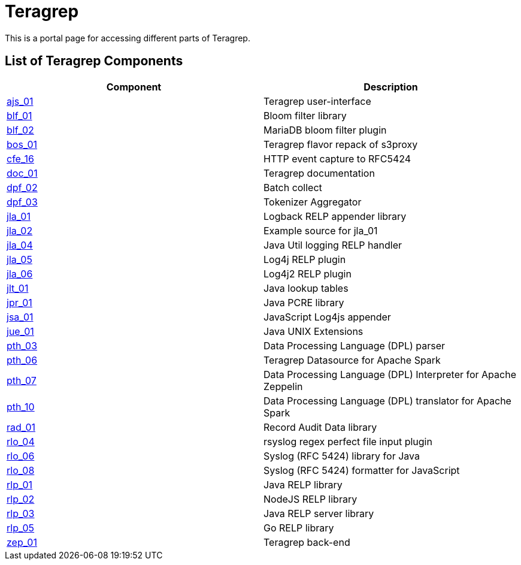 # Teragrep

This is a portal page for accessing different parts of Teragrep. 

## List of Teragrep Components

[cols="1,1"]
|===
|Component |Description

|https://github.com/teragrep/ajs_01[ajs_01]
|Teragrep user-interface

|https://github.com/teragrep/blf_01[blf_01]
|Bloom filter library

|https://github.com/teragrep/blf_02[blf_02]
|MariaDB bloom filter plugin

|https://github.com/teragrep/bos_01[bos_01]
|Teragrep flavor repack of s3proxy

|https://github.com/teragrep/cfe_16[cfe_16]
|HTTP event capture to RFC5424

|https://github.com/teragrep/doc_01[doc_01]
|Teragrep documentation

|https://github.com/teragrep/dpf_02[dpf_02]
|Batch collect

|https://github.com/teragrep/dpf_03[dpf_03]
|Tokenizer Aggregator

|https://github.com/teragrep/jla_01[jla_01]
|Logback RELP appender library

|https://github.com/teragrep/jla_02[jla_02]
|Example source for jla_01

|https://github.com/teragrep/jla_04[jla_04]
|Java Util logging RELP handler

|https://github.com/teragrep/jla_05[jla_05]
|Log4j RELP plugin

|https://github.com/teragrep/jla_06[jla_06]
|Log4j2 RELP plugin

|https://github.com/teragrep/jlt_01[jlt_01]
|Java lookup tables

|https://github.com/teragrep/jpr_01[jpr_01]
|Java PCRE library

|https://github.com/teragrep/jsa_01[jsa_01]
|JavaScript Log4js appender

|https://github.com/teragrep/jue_01[jue_01]
|Java UNIX Extensions

|https://github.com/teragrep/pth_03[pth_03]
|Data Processing Language (DPL) parser

|https://github.com/teragrep/pth_06[pth_06]
|Teragrep Datasource for Apache Spark

|https://github.com/teragrep/pth_07[pth_07]
|Data Processing Language (DPL) Interpreter for Apache Zeppelin

|https://github.com/teragrep/pth_10[pth_10]
|Data Processing Language (DPL) translator for Apache Spark

|https://github.com/teragrep/rad_01[rad_01]
|Record Audit Data library

|https://github.com/teragrep/rlo_04[rlo_04]
|rsyslog regex perfect file input plugin

|https://github.com/teragrep/rlo_06[rlo_06]
|Syslog (RFC 5424) library for Java

|https://github.com/teragrep/rlo_08[rlo_08]
|Syslog (RFC 5424) formatter for JavaScript

|https://github.com/teragrep/rlp_01[rlp_01]
|Java RELP library

|https://github.com/teragrep/rlp_02[rlp_02]
|NodeJS RELP library

|https://github.com/teragrep/rlp_03[rlp_03]
|Java RELP server library

|https://github.com/teragrep/rlp_05[rlp_05]
|Go RELP library

|https://github.com/teragrep/zep_01[zep_01]
|Teragrep back-end 
|=== 
